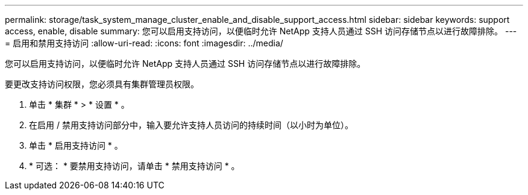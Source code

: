 ---
permalink: storage/task_system_manage_cluster_enable_and_disable_support_access.html 
sidebar: sidebar 
keywords: support access, enable, disable 
summary: 您可以启用支持访问，以便临时允许 NetApp 支持人员通过 SSH 访问存储节点以进行故障排除。 
---
= 启用和禁用支持访问
:allow-uri-read: 
:icons: font
:imagesdir: ../media/


[role="lead"]
您可以启用支持访问，以便临时允许 NetApp 支持人员通过 SSH 访问存储节点以进行故障排除。

要更改支持访问权限，您必须具有集群管理员权限。

. 单击 * 集群 * > * 设置 * 。
. 在启用 / 禁用支持访问部分中，输入要允许支持人员访问的持续时间（以小时为单位）。
. 单击 * 启用支持访问 * 。
. * 可选： * 要禁用支持访问，请单击 * 禁用支持访问 * 。

